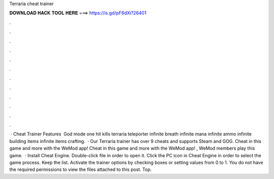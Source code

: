 Terraria cheat trainer

𝐃𝐎𝐖𝐍𝐋𝐎𝐀𝐃 𝐇𝐀𝐂𝐊 𝐓𝐎𝐎𝐋 𝐇𝐄𝐑𝐄 ===> https://is.gd/pF6dXi?26401

.

.

.

.

.

.

.

.

.

.

.

.

 · Cheat Trainer Features ​ God mode one hit kills terraria teleporter infinite breath infinite mana infinite ammo infinite building items infinite items crafting.  · Our Terraria trainer has over 9 cheats and supports Steam and GOG. Cheat in this game and more with the WeMod app! Cheat in this game and more with the WeMod app! , WeMod members play this game.  · Install Cheat Engine. Double-click  file in order to open it. Click the PC icon in Cheat Engine in order to select the game process. Keep the list. Activate the trainer options by checking boxes or setting values from 0 to 1. You do not have the required permissions to view the files attached to this post. Top.